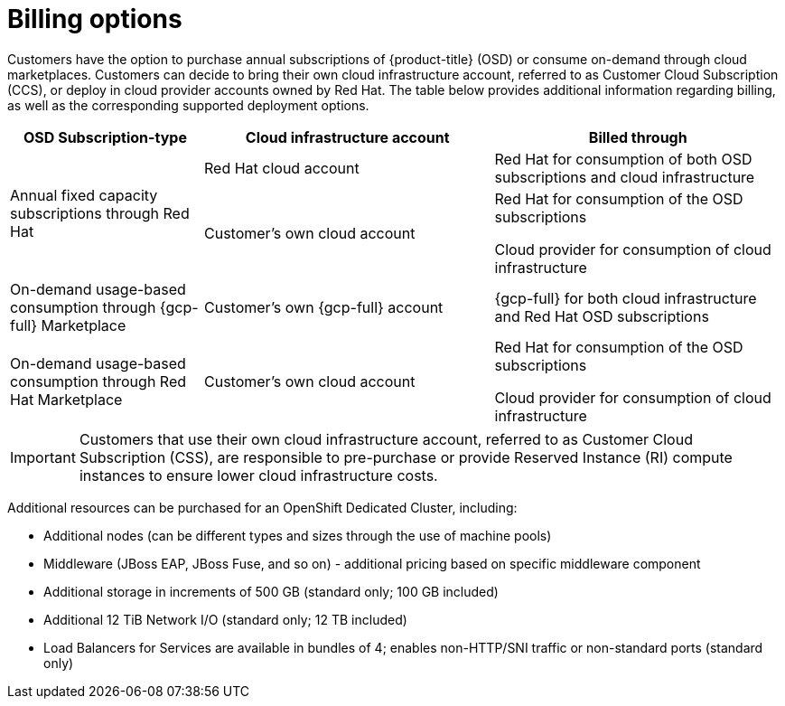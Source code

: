 // Module included in the following assemblies:
//
// * osd_architecture/osd_policy/osd-service-definition.adoc
:_mod-docs-content-type: CONCEPT
[id="billing_{context}"]
= Billing options

Customers have the option to purchase annual subscriptions of {product-title} (OSD) or consume on-demand through cloud marketplaces. Customers can decide to bring their own cloud infrastructure account, referred to as Customer Cloud Subscription (CCS), or deploy in cloud provider accounts owned by Red Hat. The table below provides additional information regarding billing, as well as the corresponding supported deployment options.
[cols="2a,3a,3a",options="header"]
|===

|OSD Subscription-type
|Cloud infrastructure account
|Billed through

.2+|Annual fixed capacity subscriptions through Red Hat |Red Hat cloud account

|Red Hat for consumption of both OSD subscriptions and cloud infrastructure

|Customer's own cloud account
|Red Hat for consumption of the OSD subscriptions

Cloud provider for consumption of cloud infrastructure

|On-demand usage-based consumption through {gcp-full} Marketplace

|Customer's own {gcp-full} account
|{gcp-full} for both cloud infrastructure and Red Hat OSD subscriptions

|On-demand usage-based consumption through Red Hat Marketplace|Customer’s own cloud account| Red Hat for consumption of the OSD subscriptions

Cloud provider for consumption of cloud infrastructure

|===

[IMPORTANT]
====

Customers that use their own cloud infrastructure account, referred to as Customer Cloud Subscription (CSS), are responsible to pre-purchase or provide Reserved Instance (RI) compute instances to ensure lower cloud infrastructure costs.
====

Additional resources can be purchased for an OpenShift Dedicated Cluster, including:

* Additional nodes (can be different types and sizes through the use of machine pools)
* Middleware (JBoss EAP, JBoss Fuse, and so on) - additional pricing based on specific middleware component
* Additional storage in increments of 500 GB (standard only; 100 GB included)
* Additional 12 TiB Network I/O (standard only; 12 TB included)
* Load Balancers for Services are available in bundles of 4; enables non-HTTP/SNI traffic or non-standard ports (standard only)